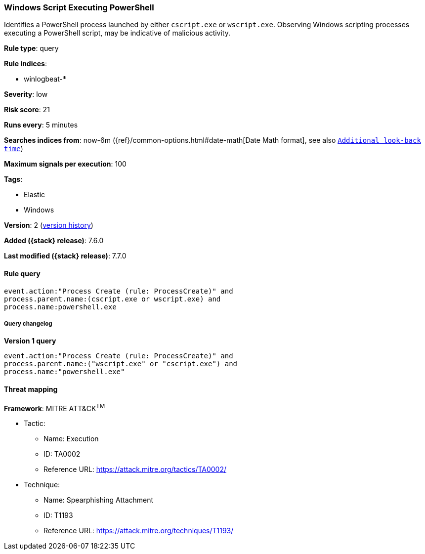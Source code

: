 [[windows-script-executing-powershell]]
=== Windows Script Executing PowerShell

Identifies a PowerShell process launched by either `cscript.exe` or
`wscript.exe`. Observing Windows scripting processes executing a PowerShell
script, may be indicative of malicious activity.

*Rule type*: query

*Rule indices*:

* winlogbeat-*

*Severity*: low

*Risk score*: 21

*Runs every*: 5 minutes

*Searches indices from*: now-6m ({ref}/common-options.html#date-math[Date Math format], see also <<rule-schedule, `Additional look-back time`>>)

*Maximum signals per execution*: 100

*Tags*:

* Elastic
* Windows

*Version*: 2 (<<windows-script-executing-powershell-history, version history>>)

*Added ({stack} release)*: 7.6.0

*Last modified ({stack} release)*: 7.7.0


==== Rule query


[source,js]
----------------------------------
event.action:"Process Create (rule: ProcessCreate)" and
process.parent.name:(cscript.exe or wscript.exe) and
process.name:powershell.exe
----------------------------------


===== Query changelog

*Version 1 query*

[source]
----------------------------------
event.action:"Process Create (rule: ProcessCreate)" and
process.parent.name:("wscript.exe" or "cscript.exe") and
process.name:"powershell.exe"
----------------------------------

==== Threat mapping

*Framework*: MITRE ATT&CK^TM^

* Tactic:
** Name: Execution
** ID: TA0002
** Reference URL: https://attack.mitre.org/tactics/TA0002/
* Technique:
** Name: Spearphishing Attachment
** ID: T1193
** Reference URL: https://attack.mitre.org/techniques/T1193/
